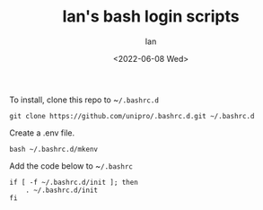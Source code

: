 #+title: Ian's bash login scripts
#+author: Ian
#+date: <2022-06-08 Wed>

To install, clone this repo to ~​~/.bashrc.d~

#+BEGIN_SRC shell-script
git clone https://github.com/unipro/.bashrc.d.git ~/.bashrc.d
#+END_SRC

Create a .env file.
#+BEGIN_SRC shell-script
bash ~/.bashrc.d/mkenv
#+END_SRC

Add the code below to ~​~/.bashrc~

#+begin_src shell-script
if [ -f ~/.bashrc.d/init ]; then
    . ~/.bashrc.d/init
fi
#+end_src
